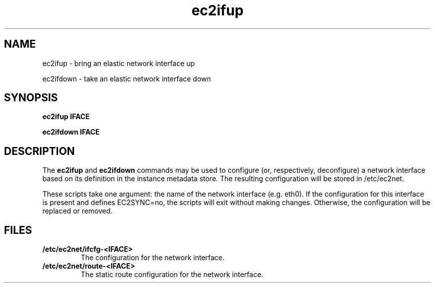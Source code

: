 .\" Copyright (C) 2013 Amazon.com, Inc. or its affiliates.
.TH ec2ifup 8  2013-08-22 "" "System Administration tools and Daemons"
.SH NAME
ec2ifup - bring an elastic network interface up

ec2ifdown - take an elastic network interface down
.SH SYNOPSIS
.B ec2ifup IFACE

.B ec2ifdown IFACE

.SH DESCRIPTION
The
.B ec2ifup
and
.B ec2ifdown
commands may be used to configure (or, respectively, deconfigure) a network
interface based on its definition in the instance metadata store. The resulting
configuration will be stored in /etc/ec2net.

These scripts take one argument: the name of the network interface (e.g. eth0).
If the configuration for this interface is present and defines EC2SYNC=no, the
scripts will exit without making changes. Otherwise, the configuration will be
replaced or removed.

.SH FILES
.TP
\fB/etc/ec2net/ifcfg-<IFACE>\fR
The configuration for the network interface.

.TP
\fB/etc/ec2net/route-<IFACE>\fR
The static route configuration for the network interface.
